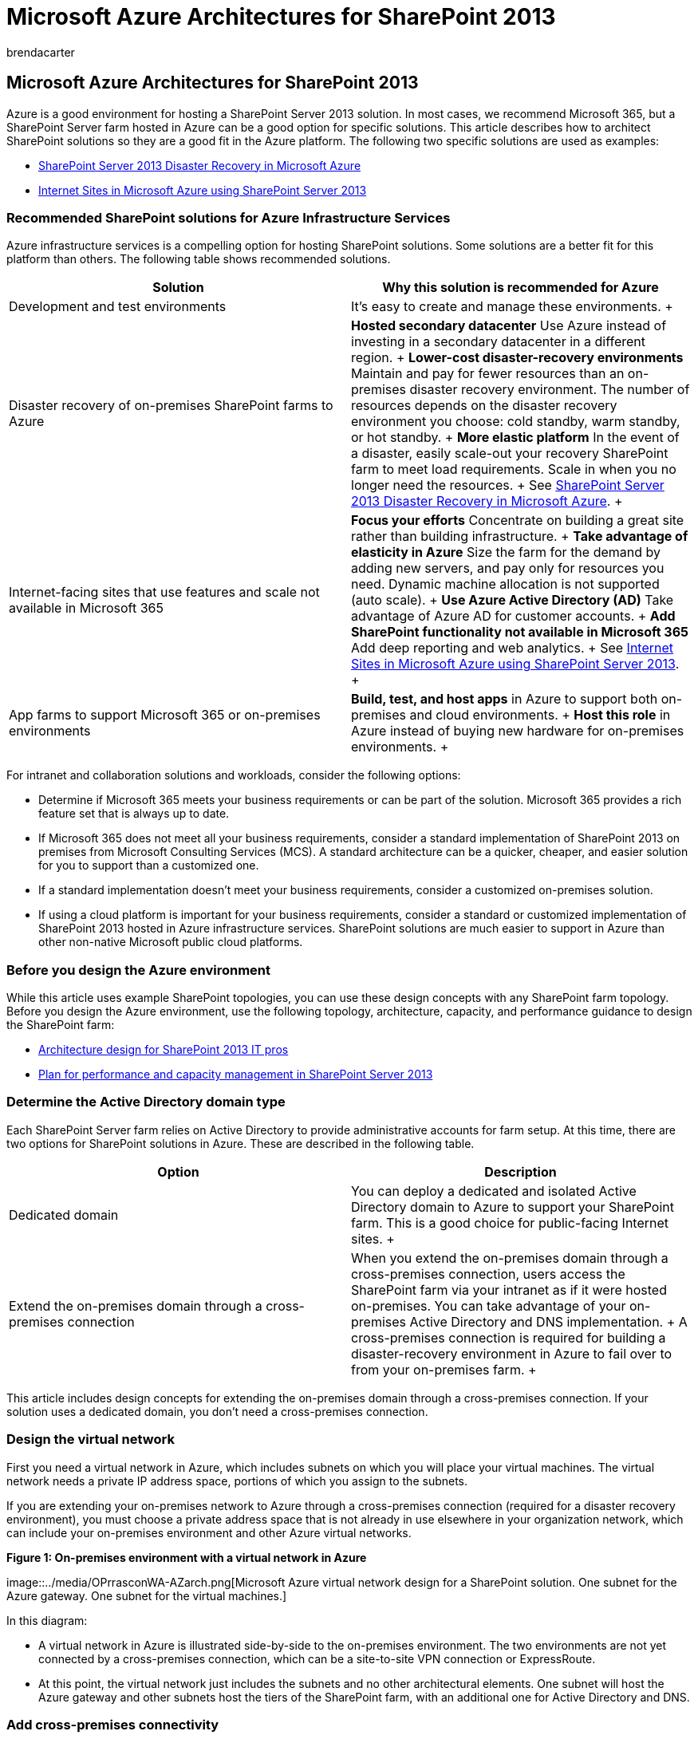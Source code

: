 = Microsoft Azure Architectures for SharePoint 2013
:audience: ITPro
:author: brendacarter
:description: Learn which types of SharePoint 2013 solutions can be hosted in Microsoft Azure virtual machines, and how to set up Azure to host one.
:f1.keywords: ["CSH"]
:manager: scotv
:ms.assetid: 98fc1006-9399-4ff0-a216-c7c05820d822
:ms.author: bcarter
:ms.collection: Ent_O365
:ms.custom: ["Ent_Architecture", "seo-marvel-apr2020"]
:ms.date: 12/15/2017
:ms.localizationpriority: medium
:ms.service: microsoft-365-enterprise
:ms.topic: conceptual

== Microsoft Azure Architectures for SharePoint 2013

Azure is a good environment for hosting a SharePoint Server 2013 solution.
In most cases, we recommend Microsoft 365, but a SharePoint Server farm hosted in Azure can be a good option for specific solutions.
This article describes how to architect SharePoint solutions so they are a good fit in the Azure platform.
The following two specific solutions are used as examples:

* xref:sharepoint-server-2013-disaster-recovery-in-microsoft-azure.adoc[SharePoint Server 2013 Disaster Recovery in Microsoft Azure]
* xref:internet-sites-in-microsoft-azure-using-sharepoint-server-2013.adoc[Internet Sites in Microsoft Azure using SharePoint Server 2013]

=== Recommended SharePoint solutions for Azure Infrastructure Services

Azure infrastructure services is a compelling option for hosting SharePoint solutions.
Some solutions are a better fit for this platform than others.
The following table shows recommended solutions.

|===
| *Solution* | *Why this solution is recommended for Azure*

| Development and test environments  +
| It's easy to create and manage these environments.
+

| Disaster recovery of on-premises SharePoint farms to Azure  +
| *Hosted secondary datacenter* Use Azure instead of investing in a secondary datacenter in a different region.
+ *Lower-cost disaster-recovery environments* Maintain and pay for fewer resources than an on-premises disaster recovery environment.
The number of resources depends on the disaster recovery environment you choose: cold standby, warm standby, or hot standby.
+ *More elastic platform* In the event of a disaster, easily scale-out your recovery SharePoint farm to meet load requirements.
Scale in when you no longer need the resources.
+ See xref:sharepoint-server-2013-disaster-recovery-in-microsoft-azure.adoc[SharePoint Server 2013 Disaster Recovery in Microsoft Azure].
+

| Internet-facing sites that use features and scale not available in Microsoft 365  +
| *Focus your efforts* Concentrate on building a great site rather than building infrastructure.
+ *Take advantage of elasticity in Azure* Size the farm for the demand by adding new servers, and pay only for resources you need.
Dynamic machine allocation is not supported (auto scale).
+ *Use Azure Active Directory (AD)* Take advantage of Azure AD for customer accounts.
+ *Add SharePoint functionality not available in Microsoft 365* Add deep reporting and web analytics.
+ See xref:internet-sites-in-microsoft-azure-using-sharepoint-server-2013.adoc[Internet Sites in Microsoft Azure using SharePoint Server 2013].
+

| App farms to support Microsoft 365 or on-premises environments  +
| *Build, test, and host apps* in Azure to support both on-premises and cloud environments.
+ *Host this role* in Azure instead of buying new hardware for on-premises environments.
+
|===

For intranet and collaboration solutions and workloads, consider the following options:

* Determine if Microsoft 365 meets your business requirements or can be part of the solution.
Microsoft 365 provides a rich feature set that is always up to date.
* If Microsoft 365 does not meet all your business requirements, consider a standard implementation of SharePoint 2013 on premises from Microsoft Consulting Services (MCS).
A standard architecture can be a quicker, cheaper, and easier solution for you to support than a customized one.
* If a standard implementation doesn't meet your business requirements, consider a customized on-premises solution.
* If using a cloud platform is important for your business requirements, consider a standard or customized implementation of SharePoint 2013 hosted in Azure infrastructure services.
SharePoint solutions are much easier to support in Azure than other non-native Microsoft public cloud platforms.

=== Before you design the Azure environment

While this article uses example SharePoint topologies, you can use these design concepts with any SharePoint farm topology.
Before you design the Azure environment, use the following topology, architecture, capacity, and performance guidance to design the SharePoint farm:

* link:/SharePoint/technical-reference/technical-diagrams[Architecture design for SharePoint 2013 IT pros]
* link:/SharePoint/administration/performance-planning-in-sharepoint-server-2013[Plan for performance and capacity management in SharePoint Server 2013]

=== Determine the Active Directory domain type

Each SharePoint Server farm relies on Active Directory to provide administrative accounts for farm setup.
At this time, there are two options for SharePoint solutions in Azure.
These are described in the following table.

|===
| *Option* | *Description*

| Dedicated domain  +
| You can deploy a dedicated and isolated Active Directory domain to Azure to support your SharePoint farm.
This is a good choice for public-facing Internet sites.
+

| Extend the on-premises domain through a cross-premises connection  +
| When you extend the on-premises domain through a cross-premises connection, users access the SharePoint farm via your intranet as if it were hosted on-premises.
You can take advantage of your on-premises Active Directory and DNS implementation.
+ A cross-premises connection is required for building a disaster-recovery environment in Azure to fail over to from your on-premises farm.
+
|===

This article includes design concepts for extending the on-premises domain through a cross-premises connection.
If your solution uses a dedicated domain, you don't need a cross-premises connection.

=== Design the virtual network

First you need a virtual network in Azure, which includes subnets on which you will place your virtual machines.
The virtual network needs a private IP address space, portions of which you assign to the subnets.

If you are extending your on-premises network to Azure through a cross-premises connection (required for a disaster recovery environment), you must choose a private address space that is not already in use elsewhere in your organization network, which can include your on-premises environment and other Azure virtual networks.

*Figure 1: On-premises environment with a virtual network in Azure*

image::../media/OPrrasconWA-AZarch.png[Microsoft Azure virtual network design for a SharePoint solution.
One subnet for the Azure gateway.
One subnet for the virtual machines.]

In this diagram:

* A virtual network in Azure is illustrated side-by-side to the on-premises environment.
The two environments are not yet connected by a cross-premises connection, which can be a site-to-site VPN connection or ExpressRoute.
* At this point, the virtual network just includes the subnets and no other architectural elements.
One subnet will host the Azure gateway and other subnets host the tiers of the SharePoint farm, with an additional one for Active Directory and DNS.

=== Add cross-premises connectivity

The next deployment step is to create the cross-premises connection (if this applies to your solution).
For cross-premises connections, a Azure gateway resides in a separate gateway subnet, which you must create and assign an address space.

When you plan for a cross-premises connection, you define and create an Azure gateway and connection to an on-premises gateway device.

*Figure 2: Using an Azure gateway and an on-premises gateway device to provide site-to-site connectivity between the on-premises environment and Azure*

image::../media/AZarch-VPNgtwyconnct.png[On-premises environment connected to an Azure virtual network by a cross-premise connection, which can be a site-to-site VPN connection or ExpressRoute.]

In this diagram:

* Adding to the previous diagram, the on-premises environment is connected to the Azure virtual network by a cross-premise connection, which can be a site-to-site VPN connection or ExpressRoute.
* An Azure gateway is on a gateway subnet.
* The on-premises environment includes a gateway device, such as a router or VPN server.

For additional information to plan for and create a cross-premises virtual network, see xref:connect-an-on-premises-network-to-a-microsoft-azure-virtual-network.adoc[Connect an on-premises network to a Microsoft Azure virtual network].

=== Add Active Directory Domain Services (AD DS) and DNS

For disaster recovery in Azure, you deploy Windows Server AD and DNS in a hybrid scenario where Windows Server AD is deployed both on-premises and on Azure virtual machines.

*Figure 3: Hybrid Active Directory domain configuration*

image::../media/AZarch-HyADdomainConfig.png[STwo virtual machines deployed to the Azure virtual network and the SharePoint Farm subnet are replica domain controllers and DNS servers.]

This diagram builds on the previous diagrams by adding two virtual machines to a Windows Server AD and DNS subnet.
These virtual machines are replica domain controllers and DNS servers.
They are an extension of the on-premises Windows Server AD environment.

The following table provides configuration recommendations for these virtual machines in Azure.
Use these as a starting point for designing your own environment--even for a dedicated domain where your Azure environment doesn't communicate with your on-premises environment.

|===
| *Item* | *Configuration*

| Virtual machine size in Azure  +
| A1 or A2 size in the Standard tier  +

| Operating system  +
| Windows Server 2012 R2  +

| Active Directory role  +
| AD DS domain controller designated as a global catalog server.
This configuration reduces egress traffic across the cross-premises connection.
+ In a multidomain environment with high rates of change (this is not common), configure domain controllers on premises not to sync with the global catalog servers in Azure, to reduce replication traffic.
+

| DNS role  +
| Install and configure the DNS Server service on the domain controllers.
+

| Data disks  +
| Place the Active Directory database, logs, and SYSVOL on additional Azure data disks.
Do not place these on the operating system disk or the temporary disks provided by Azure.
+

| IP addresses  +
| Use static IP addresses and configure the virtual network to assign these addresses to the virtual machines in the virtual network after the domain controllers have been configured.
+
|===

____
[!IMPORTANT] Before you deploy Active Directory in Azure, read link:/windows-server/identity/ad-ds/introduction-to-active-directory-domain-services-ad-ds-virtualization-level-100[Guidelines for Deploying Windows Server Active Directory on Azure Virtual Machines].
These help you determine if a different architecture or different configuration settings are needed for your solution.
____

=== Add the SharePoint farm

Place the virtual machines of the SharePoint farm in tiers on the appropriate subnets.

*Figure 4: Placement of SharePoint virtual machines*

image::../media/AZarch-SPVMsinCloudSer.png[Database servers and SharePoint server roles added to the Azure virtual network within the SharePoint Farm subnet.]

This diagram builds on the previous diagrams by adding the SharePoint farm server roles in their respective tiers.

* Two database virtual machines running SQL Server create the database tier.
* Two virtual machines running SharePoint Server 2013 for each of the following tiers: front end servers, distributed cache servers, and back end servers.

=== Design and fine tune server roles for availability sets and fault domains

A fault domain is a grouping of hardware in which role instances run.
Virtual machines within the same fault domain can be updated by the Azure infrastructure at the same time.
Or, they can fail at the same time because they share the same rack.
To avoid the risk of having two virtual machines on the same fault domain, you can configure your virtual machines as an availability set, which ensures that each virtual machine is in a different fault domain.
If three virtual machines are configured as an availability set, Azure guarantees that no more than two of the virtual machines are located in the same fault domain.

When you design the Azure architecture for a SharePoint farm, configure identical server roles to be part of an availability set.
This ensures that your virtual machines are spread across multiple fault domains.

*Figure 5: Use Azure Availability Sets to provide high availability for the SharePoint farm tiers*

image::../media/AZenv-WinAzureAvailSetsHA.png[Configuration of availability sets in the Azure infrastructure for a SharePoint 2013 solution.]

This diagram calls out the configuration of availability sets within the Azure infrastructure.
Each of the following roles share a separate availability set:

* Active Directory and DNS
* Database
* Back end
* Distribute cache
* Front end

The SharePoint farm might need to be fine tuned in the Azure platform.
To ensure high availability of all components, ensure that the server roles are all configured identically.

Here is an example that shows a standard Internet Sites architecture that meets specific capacity and performance goals.
This example is featured in the following architecture model: https://go.microsoft.com/fwlink/p/?LinkId=261519[Internet Sites Search Architectures for SharePoint Server 2013].

*Figure 6: Planning example for capacity and performance goals in a three-tier farm*

image::../media/AZarch-CapPerfexmpArch.png[Standard SharePoint 2013 Internet Sites architecture with component allocations that meet specific capacity and performance goals.]

In this diagram:

* A three-tier farm is represented: web servers, application servers, and database servers.
* The three web servers are configured identically with multiple components.
* The two database servers are configured identically.
* The three application servers are not configured identically.
These server roles require fine tuning for availability sets in Azure.

Let's look closer at the application server tier.

*Figure 7: Application server tier before fine tuning*

image::../media/AZarch-AppServtierBefore.png[Example SharePoint Server 2013 application server tier before tuning for Microsoft Azure availability sets.]

In this diagram:

* Three servers are included in the application tier.
* The first server includes four components.
* The second server includes three components.
* The third server includes two components.

You determine the number of components by the performance and capacity targets for the farm.
To adapt this architecture for Azure, we'll replicate the four components across all three servers.
This increases the number of components beyond what is necessary for performance and capacity.
The tradeoff is that this design ensures high availability of all four components in the Azure platform when these three virtual machines are assigned to an availability set.

*Figure 8: Application server tier after fine tuning*

image::../media/AZarch-AppServtierAfter.png[Example SharePoint Server 2013 application server tier after tuning for Microsoft Azure availability sets.]

This diagram shows all three application servers configured identically with the same four components.

When we add availability sets to the tiers of the SharePoint farm, the implementation is complete.

*Figure 9: The completed SharePoint farm in Azure infrastructure services*

image::../media/7256292f-bf11-485b-8917-41ba206153ee.png[Example SharePoint 2013 farm in Azure infrastructure services with virtual network, cross-premises connectivity, subnets, VMs, and availability sets.]

This diagram shows the SharePoint farm implemented in Azure infrastructure services, with availability sets to provide fault domains for the servers in each tier.

=== See Also

link:../solutions/index.yml[Microsoft 365 solution and architecture center]

xref:internet-sites-in-microsoft-azure-using-sharepoint-server-2013.adoc[Internet Sites in Microsoft Azure using SharePoint Server 2013]

xref:sharepoint-server-2013-disaster-recovery-in-microsoft-azure.adoc[SharePoint Server 2013 Disaster Recovery in Microsoft Azure]
